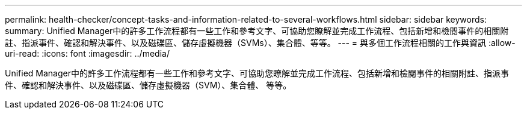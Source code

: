 ---
permalink: health-checker/concept-tasks-and-information-related-to-several-workflows.html 
sidebar: sidebar 
keywords:  
summary: Unified Manager中的許多工作流程都有一些工作和參考文字、可協助您瞭解並完成工作流程、包括新增和檢閱事件的相關附註、指派事件、確認和解決事件、以及磁碟區、儲存虛擬機器（SVMs）、集合體、等等。 
---
= 與多個工作流程相關的工作與資訊
:allow-uri-read: 
:icons: font
:imagesdir: ../media/


[role="lead"]
Unified Manager中的許多工作流程都有一些工作和參考文字、可協助您瞭解並完成工作流程、包括新增和檢閱事件的相關附註、指派事件、確認和解決事件、以及磁碟區、儲存虛擬機器（SVM）、集合體、 等等。

